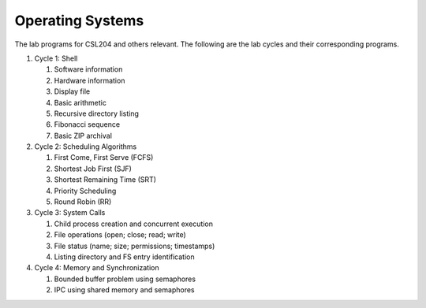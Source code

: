 Operating Systems
=================

The lab programs for CSL204 and others relevant.  The following are the lab
cycles and their corresponding programs.

#. Cycle 1: Shell

   #. Software information
   #. Hardware information
   #. Display file
   #. Basic arithmetic
   #. Recursive directory listing
   #. Fibonacci sequence
   #. Basic ZIP archival

#. Cycle 2: Scheduling Algorithms

   #. First Come, First Serve (FCFS)
   #. Shortest Job First (SJF)
   #. Shortest Remaining Time (SRT)
   #. Priority Scheduling
   #. Round Robin (RR)

#. Cycle 3: System Calls

   #. Child process creation and concurrent execution
   #. File operations (open; close; read; write)
   #. File status (name; size; permissions; timestamps)
   #. Listing directory and FS entry identification

#. Cycle 4: Memory and Synchronization

   #. Bounded buffer problem using semaphores
   #. IPC using shared memory and semaphores
